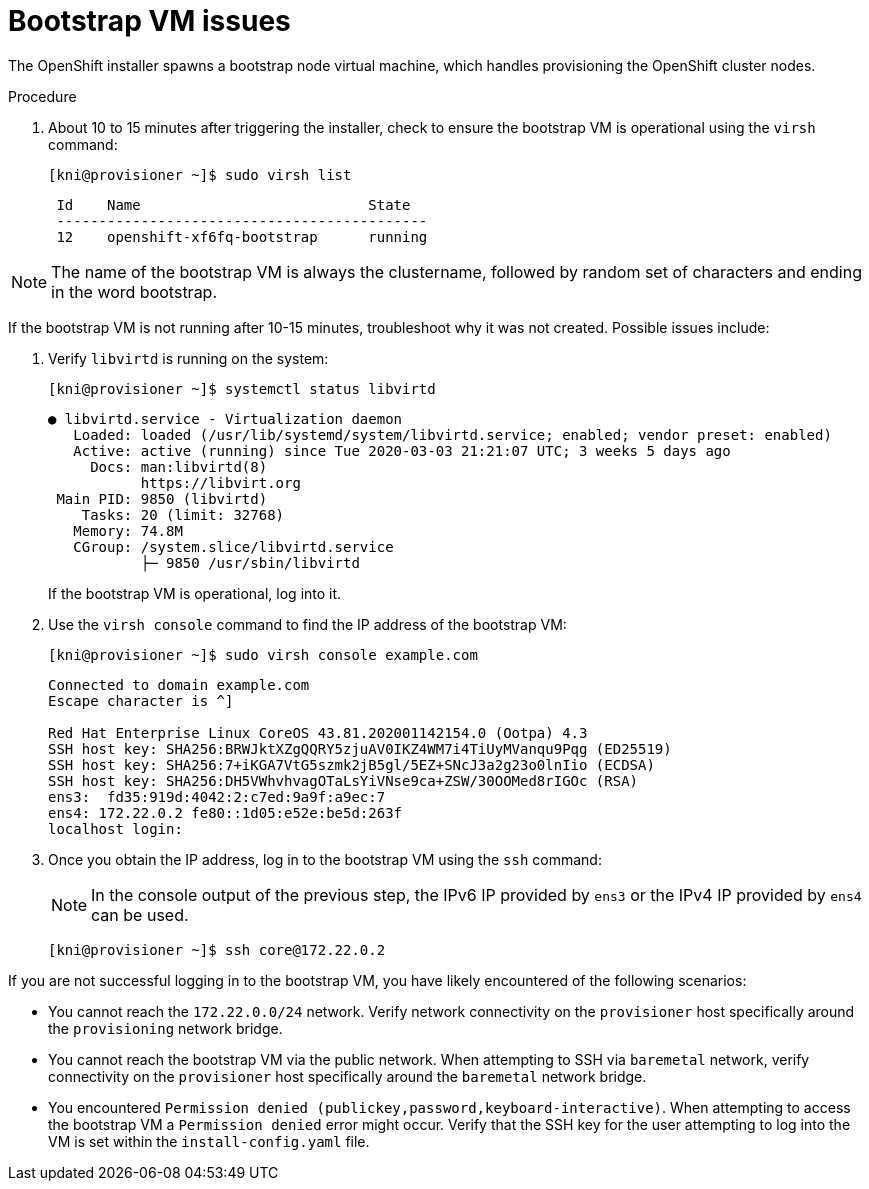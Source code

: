 [id="ipi-install-troubleshooting-bootstrap-vm_{context}"]

= Bootstrap VM issues

The OpenShift installer spawns a bootstrap node virtual machine, 
which handles provisioning the OpenShift cluster nodes.

.Procedure

. About 10 to 15 minutes after triggering the installer, check to ensure the bootstrap VM is operational using the `virsh` command:
+
[source,bash]
----
[kni@provisioner ~]$ sudo virsh list
----
+
----
 Id    Name                           State
 --------------------------------------------
 12    openshift-xf6fq-bootstrap      running
----


NOTE: The name of the bootstrap VM is always the clustername, followed
by random set of characters and ending in the word bootstrap.

If the bootstrap VM is not running after 10-15 minutes, troubleshoot 
why it was not created. Possible issues include:

. Verify `libvirtd` is running on the system:
+
[source,bash]
----
[kni@provisioner ~]$ systemctl status libvirtd
----
+
----
● libvirtd.service - Virtualization daemon
   Loaded: loaded (/usr/lib/systemd/system/libvirtd.service; enabled; vendor preset: enabled)
   Active: active (running) since Tue 2020-03-03 21:21:07 UTC; 3 weeks 5 days ago
     Docs: man:libvirtd(8)
           https://libvirt.org
 Main PID: 9850 (libvirtd)
    Tasks: 20 (limit: 32768)
   Memory: 74.8M
   CGroup: /system.slice/libvirtd.service
           ├─ 9850 /usr/sbin/libvirtd
----
+
If the bootstrap VM is operational, log into it.

. Use the `virsh console` command to find the IP address of the bootstrap VM:
+
[source,bash]
----
[kni@provisioner ~]$ sudo virsh console example.com
----
+
----
Connected to domain example.com
Escape character is ^]

Red Hat Enterprise Linux CoreOS 43.81.202001142154.0 (Ootpa) 4.3
SSH host key: SHA256:BRWJktXZgQQRY5zjuAV0IKZ4WM7i4TiUyMVanqu9Pqg (ED25519)
SSH host key: SHA256:7+iKGA7VtG5szmk2jB5gl/5EZ+SNcJ3a2g23o0lnIio (ECDSA)
SSH host key: SHA256:DH5VWhvhvagOTaLsYiVNse9ca+ZSW/30OOMed8rIGOc (RSA)
ens3:  fd35:919d:4042:2:c7ed:9a9f:a9ec:7
ens4: 172.22.0.2 fe80::1d05:e52e:be5d:263f
localhost login:
----

. Once you obtain the IP address, log in to the bootstrap VM using the `ssh` command:
+
[NOTE]
====
In the console output of the previous step, the IPv6 IP provided 
by `ens3` or the IPv4 IP provided by `ens4` can be used.
====
+
[source,bash]
----
[kni@provisioner ~]$ ssh core@172.22.0.2
----

If you are not successful logging in to the bootstrap VM, you have 
likely encountered of the following scenarios:

* You cannot reach the `172.22.0.0/24` network. Verify network connectivity on the `provisioner` host specifically around the `provisioning` network bridge.

* You cannot reach the bootstrap VM via the public network. When attempting
to SSH via `baremetal` network, verify connectivity on the
`provisioner` host specifically around the `baremetal` network bridge.

* You encountered `Permission denied (publickey,password,keyboard-interactive)`. When
attempting to access the bootstrap VM a `Permission denied` error
might occur. Verify that the SSH key for the user attempting to log
into the VM is set within the `install-config.yaml` file.
